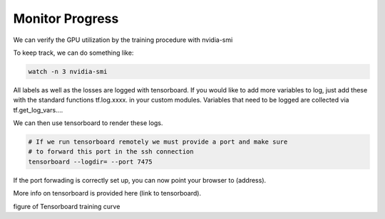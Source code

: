 .. IceCube DNN reconstruction

Monitor Progress
****************

We can verify the GPU utilization by the training procedure with
nvidia-smi

To keep track, we can do something like:

.. code-block:: bash

    watch -n 3 nvidia-smi

All labels as well as the losses are logged with tensorboard.
If you would like to add more variables to log,
just add these with the standard functions tf.log.xxxx. in your custom modules.
Variables that need to be logged are collected via tf.get_log_vars....

We can then use tensorboard to render these logs.

.. code-block:: bash

    # If we run tensorboard remotely we must provide a port and make sure
    # to forward this port in the ssh connection
    tensorboard --logdir= --port 7475

If the port forwading is correctly set up, you can now point your browser to
(address).

More info on tensorboard is provided here (link to tensorboard).

figure of Tensorboard training curve
